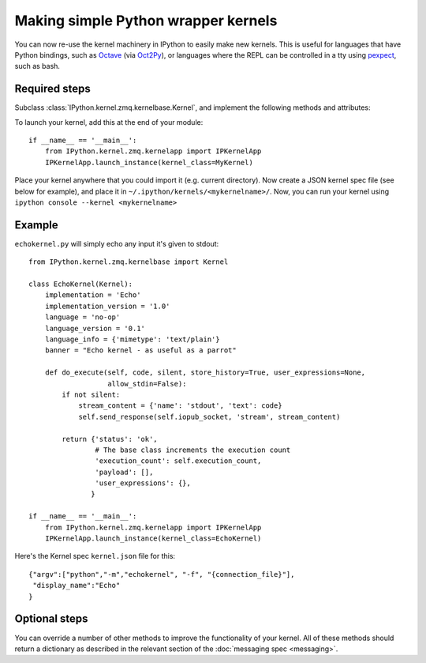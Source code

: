 Making simple Python wrapper kernels
====================================

.. versionadded:: 3.0

You can now re-use the kernel machinery in IPython to easily make new kernels.
This is useful for languages that have Python bindings, such as `Octave
<http://www.gnu.org/software/octave/>`_ (via
`Oct2Py <http://blink1073.github.io/oct2py/docs/index.html>`_), or languages
where the REPL can be controlled in a tty using `pexpect <http://pexpect.readthedocs.org/en/latest/>`_,
such as bash.

.. seealso::

   `bash_kernel <https://github.com/takluyver/bash_kernel>`_
     A simple kernel for bash, written using this machinery

Required steps
--------------

Subclass :class:`IPython.kernel.zmq.kernelbase.Kernel`, and implement the
following methods and attributes:

.. class:: MyKernel

   .. attribute:: implementation
                  implementation_version
                  language
                  language_version
                  banner
    
     Information for :ref:`msging_kernel_info` replies. 'Implementation' refers
     to the kernel (e.g. IPython), and 'language' refers to the language it
     interprets (e.g. Python). The 'banner' is displayed to the user in console
     UIs before the first prompt. All of these values are strings.

   .. attribute:: language_info

     Language information for :ref:`msging_kernel_info` replies, in a dictionary.
     This should contain the key ``mimetype`` with the mimetype of code in the
     target language (e.g. ``'text/x-python'``), and ``file_extension`` (e.g.
     ``'py'``).
     It may also contain keys ``codemirror_mode`` and ``pygments_lexer`` if they
     need to differ from :attr:`language`.

     Other keys may be added to this later.

   .. method:: do_execute(code, silent, store_history=True, user_expressions=None, allow_stdin=False)
   
     Execute user code.
     
     :param str code: The code to be executed.
     :param bool silent: Whether to display output.
     :param bool store_history: Whether to record this code in history and
         increase the execution count. If silent is True, this is implicitly
         False.
     :param dict user_expressions: Mapping of names to expressions to evaluate
         after the code has run. You can ignore this if you need to.
     :param bool allow_stdin: Whether the frontend can provide input on request
         (e.g. for Python's :func:`raw_input`).
     
     Your method should return a dict containing the fields described in
     :ref:`execution_results`. To display output, it can send messages
     using :meth:`~IPython.kernel.zmq.kernelbase.Kernel.send_response`.
     See :doc:`messaging` for details of the different message types.

To launch your kernel, add this at the end of your module::

    if __name__ == '__main__':
        from IPython.kernel.zmq.kernelapp import IPKernelApp
        IPKernelApp.launch_instance(kernel_class=MyKernel)
        
Place your kernel anywhere that you could import it (e.g. current directory). Now create a JSON kernel spec file (see below for example), and place it in ``~/.ipython/kernels/<mykernelname>/``. Now, you can run your kernel using ``ipython console --kernel <mykernelname>``

Example
-------

``echokernel.py`` will simply echo any input it's given to stdout::

    from IPython.kernel.zmq.kernelbase import Kernel

    class EchoKernel(Kernel):
        implementation = 'Echo'
        implementation_version = '1.0'
        language = 'no-op'
        language_version = '0.1'
        language_info = {'mimetype': 'text/plain'}
        banner = "Echo kernel - as useful as a parrot"

        def do_execute(self, code, silent, store_history=True, user_expressions=None,
                       allow_stdin=False):
            if not silent:
                stream_content = {'name': 'stdout', 'text': code}
                self.send_response(self.iopub_socket, 'stream', stream_content)

            return {'status': 'ok',
                    # The base class increments the execution count
                    'execution_count': self.execution_count,
                    'payload': [],
                    'user_expressions': {},
                   }

    if __name__ == '__main__':
        from IPython.kernel.zmq.kernelapp import IPKernelApp
        IPKernelApp.launch_instance(kernel_class=EchoKernel)

Here's the Kernel spec ``kernel.json`` file for this::

    {"argv":["python","-m","echokernel", "-f", "{connection_file}"],
     "display_name":"Echo"
    }


Optional steps
--------------

You can override a number of other methods to improve the functionality of your
kernel. All of these methods should return a dictionary as described in the
relevant section of the :doc:`messaging spec <messaging>`.

.. class:: MyKernel

   .. method:: do_complete(code, cusor_pos)

     Code completion
     
     :param str code: The code already present
     :param int cursor_pos: The position in the code where completion is requested
     
     .. seealso::
     
        :ref:`msging_completion` messages

   .. method:: do_inspect(code, cusor_pos, detail_level=0)

     Object introspection
     
     :param str code: The code
     :param int cursor_pos: The position in the code where introspection is requested
     :param int detail_level: 0 or 1 for more or less detail. In IPython, 1 gets
         the source code.
     
     .. seealso::
     
        :ref:`msging_inspection` messages

   .. method:: do_history(hist_access_type, output, raw, session=None, start=None, stop=None, n=None, pattern=None, unique=False)

     History access. Only the relevant parameters for the type of history
     request concerned will be passed, so your method definition must have defaults
     for all the arguments shown with defaults here.

     .. seealso::
     
        :ref:`msging_history` messages

   .. method:: do_is_complete(code)
   
     Is code entered in a console-like interface complete and ready to execute,
     or should a continuation prompt be shown?
     
     :param str code: The code entered so far - possibly multiple lines
     
     .. seealso::
     
        :ref:`msging_is_complete` messages

   .. method:: do_shutdown(restart)

     Shutdown the kernel. You only need to handle your own clean up - the kernel
     machinery will take care of cleaning up its own things before stopping.
     
     :param bool restart: Whether the kernel will be started again afterwards
     
     .. seealso::
     
        :ref:`msging_shutdown` messages
